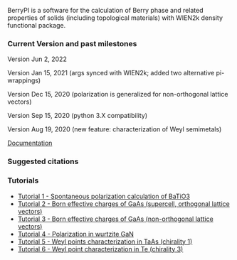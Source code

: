 BerryPI is a software for the calculation of Berry phase and related properties of solids (including topological materials) with WIEN2k density functional package.

*** Current Version and past milestones

Version Jun 2, 2022

Version Jan 15, 2021 (args synced with WIEN2k; added two alternative pi-wrappings)

Version Dec 15, 2020 (polarization is generalized for non-orthogonal lattice vectors)

Version Sep 15, 2020 (python 3.X compatibility)

Version Aug 19, 2020 (new feature: characterization of Weyl semimetals)


[[https://github.com/spichardo/BerryPI/wiki][Documentation]]

*** Suggested citations

[1] S.J. Ahmed, J. Kivinen, B. Zaporzan, L. Curiel, S. Pichardo, and O. Rubel "BerryPI: A software for studying polarization of crystalline solids with WIEN2k density functional all-electron package", Comp. Phys. Commun. 184, 647 (2013) ([[http://www.sciencedirect.com/science/article/pii/S0010465512003712?v=s5][Full Text]])

[2] H. Saini, M. Laurien, P. Blaha, and O. Rubel "WloopPHI: A tool for ab initio characterization of Weyl semimetals", Comp. Phys. Commun. 270, 108147 (2022) ([[https://doi.org/10.1016/j.cpc.2021.108147][Full Text]])

*** Tutorials
- [[https://github.com/spichardo/BerryPI/wiki/Tutorial-1:-Spontaneous-Polarization-in-BaTiO3][Tutorial 1 - Spontaneous polarization calculation of BaTiO3]]
- [[https://github.com/spichardo/BerryPI/tree/master/tutorials/tutorial2][Tutorial 2 - Born effective charges of GaAs (supercell, orthogonal lattice vectors)]]
- [[https://github.com/spichardo/BerryPI/tree/master/tutorials/tutorial3][Tutorial 3 - Born effective charges of GaAs (non-orthogonal lattice vectors)]]
- [[https://github.com/spichardo/BerryPI/wiki/Tutorial-4:-Polarization-in-GaN][Tutorial 4 - Polarization in wurtzite GaN]]
- [[https://github.com/spichardo/BerryPI/wiki/Tutorial-5:-Weyl-points-characterization-in-TaAs][Tutorial 5 - Weyl points characterization in TaAs (chirality 1)]]
- [[https://github.com/spichardo/BerryPI/wiki/Tutorial-6:-Weyl-point-characterization-in-Te][Tutorial 6 - Weyl point characterization in Te (chirality 3)]]
